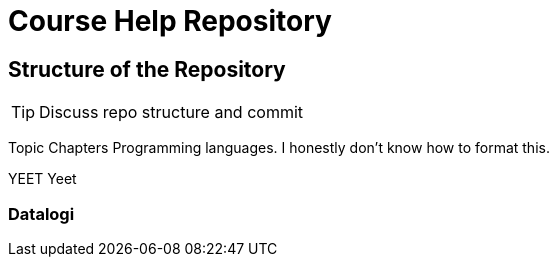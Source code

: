 = Course Help Repository

== Structure of the Repository

TIP: Discuss repo structure and commit

Topic
Chapters
Programming languages.
I honestly don't know how to format this.

YEET
Yeet

=== Datalogi
